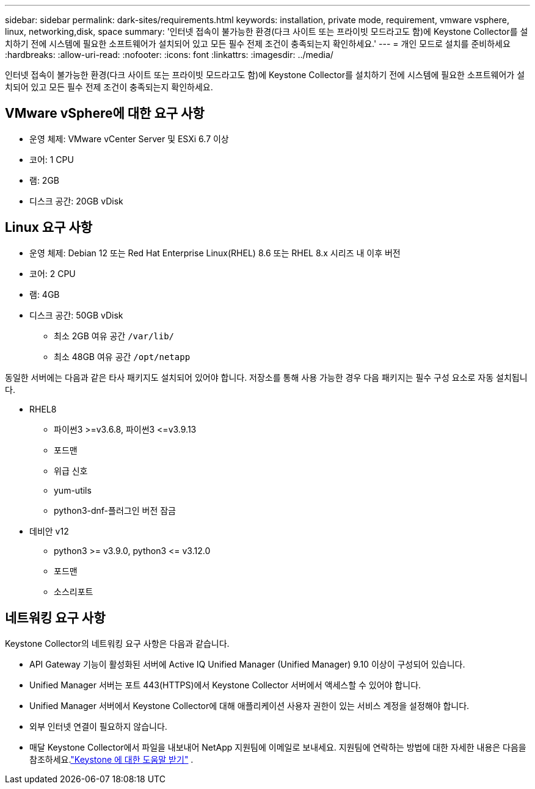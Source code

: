 ---
sidebar: sidebar 
permalink: dark-sites/requirements.html 
keywords: installation, private mode, requirement, vmware vsphere, linux, networking,disk, space 
summary: '인터넷 접속이 불가능한 환경(다크 사이트 또는 프라이빗 모드라고도 함)에 Keystone Collector를 설치하기 전에 시스템에 필요한 소프트웨어가 설치되어 있고 모든 필수 전제 조건이 충족되는지 확인하세요.' 
---
= 개인 모드로 설치를 준비하세요
:hardbreaks:
:allow-uri-read: 
:nofooter: 
:icons: font
:linkattrs: 
:imagesdir: ../media/


[role="lead"]
인터넷 접속이 불가능한 환경(다크 사이트 또는 프라이빗 모드라고도 함)에 Keystone Collector를 설치하기 전에 시스템에 필요한 소프트웨어가 설치되어 있고 모든 필수 전제 조건이 충족되는지 확인하세요.



== VMware vSphere에 대한 요구 사항

* 운영 체제: VMware vCenter Server 및 ESXi 6.7 이상
* 코어: 1 CPU
* 램: 2GB
* 디스크 공간: 20GB vDisk




== Linux 요구 사항

* 운영 체제: Debian 12 또는 Red Hat Enterprise Linux(RHEL) 8.6 또는 RHEL 8.x 시리즈 내 이후 버전
* 코어: 2 CPU
* 램: 4GB
* 디스크 공간: 50GB vDisk
+
** 최소 2GB 여유 공간 `/var/lib/`
** 최소 48GB 여유 공간 `/opt/netapp`




동일한 서버에는 다음과 같은 타사 패키지도 설치되어 있어야 합니다.  저장소를 통해 사용 가능한 경우 다음 패키지는 필수 구성 요소로 자동 설치됩니다.

* RHEL8
+
** 파이썬3 >=v3.6.8, 파이썬3 \<=v3.9.13
** 포드맨
** 위급 신호
** yum-utils
** python3-dnf-플러그인 버전 잠금


* 데비안 v12
+
** python3 >= v3.9.0, python3 \<= v3.12.0
** 포드맨
** 소스리포트






== 네트워킹 요구 사항

Keystone Collector의 네트워킹 요구 사항은 다음과 같습니다.

* API Gateway 기능이 활성화된 서버에 Active IQ Unified Manager (Unified Manager) 9.10 이상이 구성되어 있습니다.
* Unified Manager 서버는 포트 443(HTTPS)에서 Keystone Collector 서버에서 액세스할 수 있어야 합니다.
* Unified Manager 서버에서 Keystone Collector에 대해 애플리케이션 사용자 권한이 있는 서비스 계정을 설정해야 합니다.
* 외부 인터넷 연결이 필요하지 않습니다.
* 매달 Keystone Collector에서 파일을 내보내어 NetApp 지원팀에 이메일로 보내세요.  지원팀에 연락하는 방법에 대한 자세한 내용은 다음을 참조하세요.link:../concepts/gssc.html["Keystone 에 대한 도움말 받기"] .

